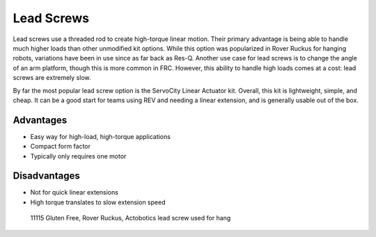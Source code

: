===========
Lead Screws
===========
Lead screws use a threaded rod to create high-torque linear motion.
Their primary advantage is being able to handle much higher loads than other
unmodified kit options.
While this option was popularized in Rover Ruckus for hanging robots,
variations have been in use since as far back as Res-Q.
Another use case for lead screws is to change the angle of an arm platform,
though this is more common in FRC.
However, this ability to handle high loads comes at a cost:
lead screws are extremely slow.

By far the most popular lead screw option is the ServoCity Linear Actuator kit.
Overall, this kit is lightweight, simple, and cheap.
It can be a good start for teams using REV and needing a linear extension,
and is generally usable out of the box.

Advantages
==========

* Easy way for high-load, high-torque applications
* Compact form factor
* Typically only requires one motor

Disadvantages
=============

* Not for quick linear extensions
* High torque translates to slow extension speed

.. image:: images/lead-screws/lead-screw.png
    :alt: A lead screw with the object that rides It

.. figure:: images/lead-screws/11115-hang.png
    :alt: A render of 11115's Rover Ruckus hang mechanism, using lead screws

    11115 Gluten Free, Rover Ruckus, Actobotics lead screw used for hang
